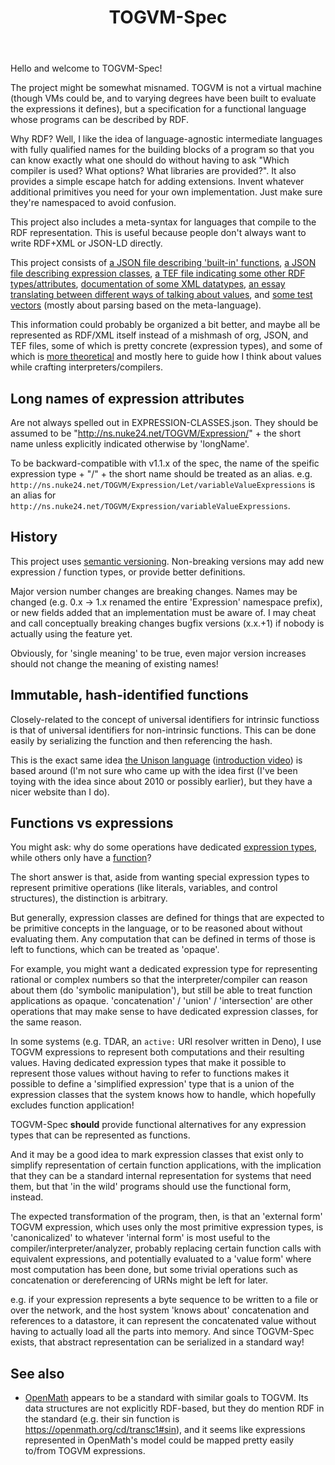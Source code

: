 #+TITLE: TOGVM-Spec

Hello and welcome to TOGVM-Spec!

The project might be somewhat misnamed.
TOGVM is not a virtual machine
(though VMs could be, and to varying degrees have been built to evaluate the expressions it defines),
but a specification for a functional language whose programs can be described by RDF.

Why RDF?  Well, I like the idea of language-agnostic intermediate languages
with fully qualified names for the building blocks of a program
so that you can know exactly what one should do without having to ask
"Which compiler is used?  What options?  What libraries are provided?".
It also provides a simple escape hatch for adding extensions.
Invent whatever additional primitives you need for your own implementation.
Just make sure they're namespaced to avoid confusion.

This project also includes a meta-syntax for languages that compile to the RDF representation.
This is useful because people don't always want to write RDF+XML or JSON-LD directly.

This project consists of
[[./FUNCTIONS.json][a JSON file describing 'built-in' functions]],
[[./EXPRESSION-CLASSES.json][a JSON file describing expression classes]],
[[./RDF-VOCAB.tef][a TEF file indicating some other RDF types/attributes]],
[[./DATATYPES.org][documentation of some XML datatypes]],
[[./METADATATYPES.org][an essay translating between different ways of talking about values]],
and [[./test-vectors/][some test vectors]] (mostly about parsing based on the meta-language).

This information could probably be organized a bit better,
and maybe all be represented as RDF/XML itself instead
of a mishmash of org, JSON, and TEF files,
some of which is pretty concrete (expression types),
and some of which is [[./METADATATYPES.org][more theoretical]]
and mostly here to guide how I think about values while crafting interpreters/compilers.


** Long names of expression attributes

Are not always spelled out in EXPRESSION-CLASSES.json.
They should be assumed to be "http://ns.nuke24.net/TOGVM/Expression/" + the short name
unless explicitly indicated otherwise by 'longName'.

To be backward-compatible with v1.1.x of the spec,
the name of the speific expression type + "/" + the short name
should be treated as an alias.  e.g. ~http://ns.nuke24.net/TOGVM/Expression/Let/variableValueExpressions~
is an alias for ~http://ns.nuke24.net/TOGVM/Expression/variableValueExpressions~.

** History

This project uses [[https://semver.org/][semantic versioning]].
Non-breaking versions may add new expression / function types,
or provide better definitions.

Major version number changes are breaking changes.
Names may be changed (e.g. 0.x -> 1.x renamed the entire 'Expression' namespace prefix),
or new fields added that an implementation must be aware of.
I may cheat and call conceptually breaking changes bugfix versions (x.x.+1)
if nobody is actually using the feature yet.

Obviously, for 'single meaning' to be true, even major version increases
should not change the meaning of existing names!

** Immutable, hash-identified functions

Closely-related to the concept of universal identifiers for intrinsic functioss is
that of universal identifiers for non-intrinsic functions.
This can be done easily by serializing the function and then referencing the hash.

This is the exact same idea [[https://www.unisonweb.org/][the Unison language]] ([[https://www.youtube.com/watch?v=gCWtkvDQ2ZI][introduction video]]) is based around
(I'm not sure who came up with the idea first
(I've been toying with the idea since about 2010 or possibly earlier),
but they have a nicer website than I do).

** Functions vs expressions

You might ask: why do some operations have dedicated [[./EXPRESSION-TYPES.json][expression types]],
while others only have a [[./FUNCTIONS.json][function]]?

The short answer is that, aside from wanting special expression types
to represent primitive operations (like literals, variables, and control structures),
the distinction is arbitrary.

But generally, expression classes are defined for things that are expected to be
primitive concepts in the language, or to be reasoned about without evaluating them.
Any computation that can be defined in terms of those is left to functions,
which can be treated as 'opaque'.

For example, you might want a dedicated expression type for representing rational or complex numbers
so that the interpreter/compiler can reason about them (do 'symbolic manipulation'),
but still be able to treat function applications as opaque.
'concatenation' / 'union' / 'intersection' are other operations that may make sense
to have dedicated expression classes, for the same reason.

In some systems (e.g. TDAR, an ~active:~ URI resolver written in Deno),
I use TOGVM expressions to represent both computations and their resulting values.
Having dedicated expression types that make it possible to represent those values
without having to refer to functions makes it possible to define a 'simplified expression'
type that is a union of the expression classes that the system knows how to handle,
which hopefully excludes function application!

TOGVM-Spec *should* provide functional alternatives for any expression types
that can be represented as functions.

And it may be a good idea to mark expression classes that exist only to simplify
representation of certain function applications, with the implication
that they can be a standard internal representation for systems that need them,
but that 'in the wild' programs should use the functional form, instead.

The expected transformation of the program, then, is that an 'external form'
TOGVM expression, which uses only the most primitive expression types,
is 'canonicalized' to whatever 'internal form' is most useful to the compiler/interpreter/analyzer,
probably replacing certain function calls with equivalent expressions,
and potentially evaluated to a 'value form' where most computation has been done,
but some trivial operations such as concatenation or dereferencing of URNs
might be left for later.

e.g. if your expression represents a byte sequence
to be written to a file or over the network, and the host system 'knows about' concatenation
and references to a datastore, it can represent the concatenated value without
having to actually load all the parts into memory.
And since TOGVM-Spec exists, that abstract representation can be serialized in a standard way!

** See also

- [[https://openmath.org/about/][OpenMath]] appears to be a standard with similar goals to TOGVM.
  Its data structures are not explicitly RDF-based, but they do mention RDF in the standard
  (e.g. their sin function is [[https://openmath.org/cd/transc1#sin]]),
  and it seems like expressions represented in OpenMath's model
  could be mapped pretty easily to/from TOGVM expressions.
